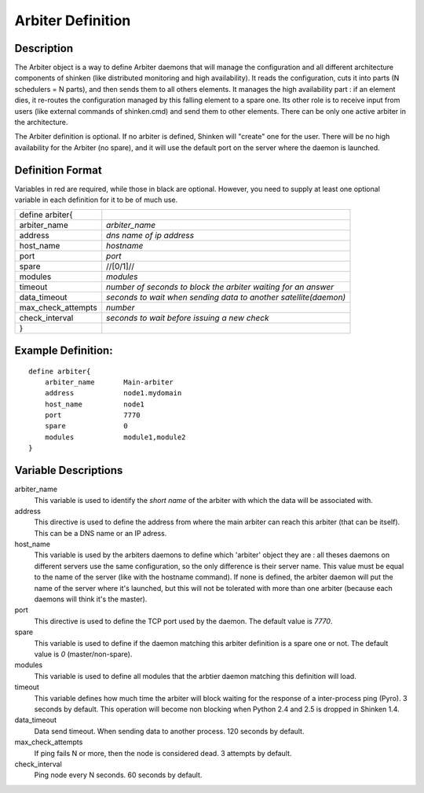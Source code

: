 .. _configobjects/arbiter:

===================
Arbiter Definition 
===================


Description 
============

The Arbiter object is a way to define Arbiter daemons that will manage the configuration and all different architecture components of shinken (like distributed monitoring and high availability). It reads the configuration, cuts it into parts (N schedulers = N parts), and then sends them to all others elements. It manages the high availability part : if an element dies, it re-routes the configuration managed by this falling element to a spare one. Its other role is to receive input from users (like external commands of shinken.cmd) and send them to other elements. There can be only one active arbiter in the architecture.

The Arbiter definition is optional. If no arbiter is defined, Shinken will "create" one for the user. There will be no high availability for the Arbiter (no spare), and it will use the default port on the server where the daemon is launched.


Definition Format 
==================

Variables in red are required, while those in black are optional. However, you need to supply at least one optional variable in each definition for it to be of much use.


================== ================================================================
define arbiter{                                                                    
arbiter_name       *arbiter_name*                                                  
address            *dns name of ip address*                                        
host_name          *hostname*                                                      
port               *port*                                                          
spare              //[0/1]//                                                       
modules            *modules*                                                       
timeout            *number of seconds to block the arbiter waiting for an answer*  
data_timeout       *seconds to wait when sending data to another satellite(daemon)*
max_check_attempts *number*                                                        
check_interval     *seconds to wait before issuing a new check*                    
}                                                                                  
================== ================================================================


Example Definition: 
====================

::

  define arbiter{
      arbiter_name       Main-arbiter
      address            node1.mydomain
      host_name          node1
      port               7770
      spare              0
      modules            module1,module2
  }


Variable Descriptions 
======================

arbiter_name
  This variable is used to identify the *short name* of the arbiter with which the data will be associated with.

address
  This directive is used to define the address from where the main arbiter can reach this arbiter (that can be itself). This can be a DNS name or an IP adress.

host_name
  This variable is used by the arbiters daemons to define which 'arbiter' object they are : all theses daemons on different servers use the same configuration, so the only difference is their server name. This value must be equal to the name of the server (like with the hostname command). If none is defined, the arbiter daemon will put the name of the server where it's launched, but this will not be tolerated with more than one arbiter (because each daemons will think it's the master).

port
  This directive is used to define the TCP port used by the daemon. The default value is *7770*.

spare
  This variable is used to define if the daemon matching this arbiter definition is a spare one or not. The default value is *0* (master/non-spare).

modules
  This variable is used to define all modules that the arbtier daemon matching this definition will load.

timeout
  This variable defines how much time the arbiter will block waiting for the response of a inter-process ping (Pyro). 3 seconds by default. This operation will become non blocking when Python 2.4 and 2.5 is dropped in Shinken 1.4.

data_timeout
  Data send timeout. When sending data to another process. 120 seconds by default.

max_check_attempts
  If ping fails N or more, then the node is considered dead. 3 attempts by default.

check_interval
  Ping node every N seconds. 60 seconds by default.
